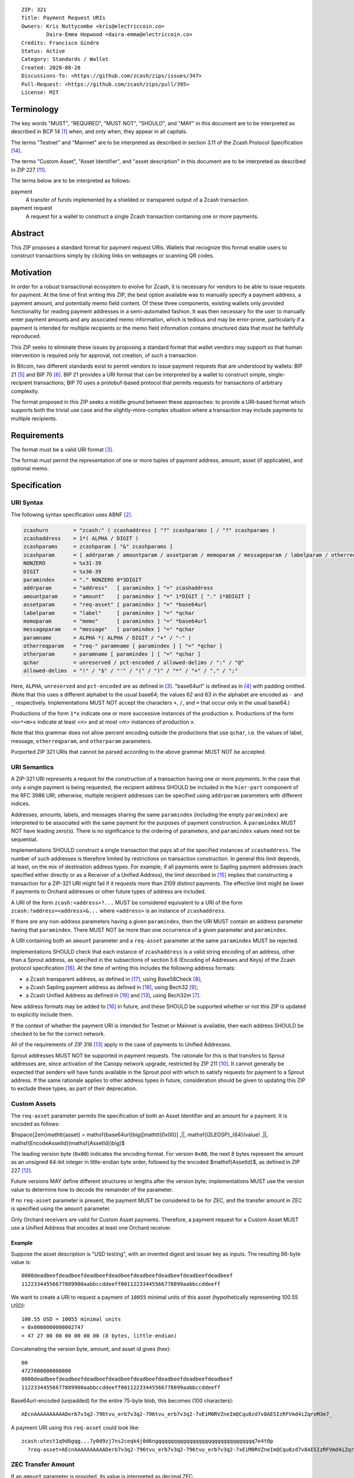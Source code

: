 ::

  ZIP: 321
  Title: Payment Request URIs
  Owners: Kris Nuttycombe <kris@electriccoin.co>
          Daira-Emma Hopwood <daira-emma@electriccoin.co>
  Credits: Francisco Gindre
  Status: Active
  Category: Standards / Wallet
  Created: 2020-08-28
  Discussions-To: <https://github.com/zcash/zips/issues/347>
  Pull-Request: <https://github.com/zcash/zips/pull/395>
  License: MIT


Terminology
===========

The key words "MUST", "REQUIRED", "MUST NOT", "SHOULD", and "MAY" in this document
are to be interpreted as described in BCP 14 [#BCP14]_ when, and only when, they
appear in all capitals.

The terms "Testnet" and "Mainnet" are to be interpreted as described in
section 3.11 of the Zcash Protocol Specification [#protocol-networks]_.

The terms "Custom Asset", "Asset Identifier", and "asset description" in this
document are to be interpreted as described in ZIP 227 [#zip-0227]_.

The terms below are to be interpreted as follows:

payment
  A transfer of funds implemented by a shielded or transparent output of a Zcash
  transaction.

payment request
  A request for a wallet to construct a single Zcash transaction containing one or 
  more payments.

Abstract
========

This ZIP proposes a standard format for payment request URIs. Wallets that
recognize this format enable users to construct transactions simply by
clicking links on webpages or scanning QR codes.


Motivation
==========

In order for a robust transactional ecosystem to evolve for Zcash, it is
necessary for vendors to be able to issue requests for payment. At the time
of first writing this ZIP, the best option available was to manually specify
a payment address, a payment amount, and potentially memo field content.
Of these three components, existing wallets only provided functionality for
reading payment addresses in a semi-automated fashion. It was then necessary
for the user to manually enter payment amounts and any associated memo
information, which is tedious and may be error-prone, particularly if a
payment is intended for multiple recipients or the memo field information
contains structured data that must be faithfully reproduced.

This ZIP seeks to eliminate these issues by proposing a standard format that
wallet vendors may support so that human intervention is required only for
approval, not creation, of such a transaction.

In Bitcoin, two different standards exist to permit vendors to issue payment
requests that are understood by wallets: BIP 21 [#bip-0021]_ and BIP 70
[#bip-0070]_. BIP 21 provides a URI format that can be interpreted by a wallet
to construct simple, single-recipient transactions; BIP 70 uses a protobuf-based
protocol that permits requests for transactions of arbitrary complexity.

The format proposed in this ZIP seeks a middle ground between these approaches:
to provide a URI-based format which supports both the trivial use case and
the slightly-more-complex situation where a transaction may include payments to
multiple recipients.


Requirements
============

The format must be a valid URI format [#RFC3986]_.

The format must permit the representation of one or more tuples of
payment address, amount, asset (if applicable), and optional memo.


Specification
=============

URI Syntax
----------

The following syntax specification uses ABNF [#RFC5234]_.

.. code-block:: EBNF

  zcashurn        = "zcash:" ( zcashaddress [ "?" zcashparams ] / "?" zcashparams )
  zcashaddress    = 1*( ALPHA / DIGIT )
  zcashparams     = zcashparam [ "&" zcashparams ]
  zcashparam      = [ addrparam / amountparam / assetparam / memoparam / messageparam / labelparam / otherreqparam / otherparam ]
  NONZERO         = %x31-39
  DIGIT           = %x30-39
  paramindex      = "." NONZERO 0*3DIGIT
  addrparam       = "address"   [ paramindex ] "=" zcashaddress
  amountparam     = "amount"    [ paramindex ] "=" 1*DIGIT [ "." 1*8DIGIT ]
  assetparam      = "req-asset" [ paramindex ] "=" *base64url
  labelparam      = "label"     [ paramindex ] "=" *qchar
  memoparam       = "memo"      [ paramindex ] "=" *base64url
  messageparam    = "message"   [ paramindex ] "=" *qchar
  paramname       = ALPHA *( ALPHA / DIGIT / "+" / "-" )
  otherreqparam   = "req-" paramname [ paramindex ] [ "=" *qchar ]
  otherparam      = paramname [ paramindex ] [ "=" *qchar ]
  qchar           = unreserved / pct-encoded / allowed-delims / ":" / "@"
  allowed-delims  = "!" / "$" / "'" / "(" / ")" / "*" / "+" / "," / ";"

Here, ``ALPHA``, ``unreserved`` and ``pct-encoded`` are as defined in
[#RFC3986]_. "base64url" is defined as in [#base64url]_ with padding omitted.
(Note that this uses a different alphabet to the usual base64; the values 62 and
63 in the alphabet are encoded as ``-`` and ``_`` respectively. Implementations
MUST NOT accept the characters ``+``, ``/``, and ``=`` that occur only in the
usual base64.)

Productions of the form ``1*x`` indicate one or more successive instances of the
production ``x``. Productions of the form ``<n>*<m>x`` indicate at least `<n>` and
at most `<m>` instances of production ``x``.

Note that this grammar does not allow percent encoding outside the productions
that use ``qchar``, i.e. the values of label, message, ``otherreqparam``, and
``otherparam`` parameters.

Purported ZIP 321 URIs that cannot be parsed according to the above grammar
MUST NOT be accepted.


URI Semantics
-------------

A ZIP-321 URI represents a request for the construction of a transaction having
one or more *payments*. In the case that only a single payment is being
requested, the recipient address SHOULD be included in the ``hier-part`` component
of the RFC 3986 URI; otherwise, multiple recipient addresses can be specified
using ``addrparam`` parameters with different indices.

Addresses, amounts, labels, and messages sharing the same ``paramindex``
(including the empty ``paramindex``) are interpreted to be associated with
the same payment for the purposes of payment construction. A ``paramindex``
MUST NOT have leading zero(s).  There is no significance to the ordering of
parameters, and ``paramindex`` values need not be sequential.

Implementations SHOULD construct a single transaction that pays all of the
specified instances of ``zcashaddress``. The number of such addresses is
therefore limited by restrictions on transaction construction. In general this
limit depends, at least, on the mix of destination address types. For example,
if all payments were to Sapling payment addresses (each specified either
directly or as a Receiver of a Unified Address), the limit described in
[#protocol-saplingbalance]_ implies that constructing a transaction for a
ZIP-321 URI might fail if it requests more than 2109 distinct payments. The
effective limit might be lower if payments to Orchard addresses or other future
types of address are included.

A URI of the form ``zcash:<address>?...`` MUST be considered equivalent to a
URI of the form ``zcash:?address=<address>&...`` where ``<address>`` is an
instance of ``zcashaddress``.

If there are any non-address parameters having a given ``paramindex``, then
the URI MUST contain an address parameter having that ``paramindex``. There
MUST NOT be more than one occurrence of a given parameter and ``paramindex``.

A URI containing both an ``amount`` parameter and a ``req-asset`` parameter
at the same ``paramindex`` MUST be rejected.

Implementations SHOULD check that each instance of ``zcashaddress`` is a valid
string encoding of an address, other than a Sprout address, as specified in the
subsections of section 5.6 (Encoding of Addresses and Keys) of the Zcash protocol
specification [#protocol-addressandkeyencoding]_. At the time of writing this
includes the following address formats:

* a Zcash transparent address, as defined in [#protocol-transparentaddrencoding]_,
  using Base58Check [#base58check]_;
* a Zcash Sapling payment address as defined in [#protocol-saplingpaymentaddrencoding]_,
  using Bech32 [#zip-0173]_;
* a Zcash Unified Address as defined in [#protocol-unifiedencodings]_ and [#zip-0316]_,
  using Bech32m [#bip-0350]_.

New address formats may be added to [#protocol-addressandkeyencoding]_ in future,
and these SHOULD be supported whether or not this ZIP is updated to explicitly
include them.

If the context of whether the payment URI is intended for Testnet or Mainnet is
available, then each address SHOULD be checked to be for the correct network.

All of the requirements of ZIP 316 [#zip-0316]_ apply in the case of payments
to Unified Addresses.

Sprout addresses MUST NOT be supported in payment requests. The rationale for
this is that transfers to Sprout addresses are, since activation of the Canopy
network upgrade, restricted by ZIP 211 [#zip-0211]_. It cannot generally be
expected that senders will have funds available in the Sprout pool with which
to satisfy requests for payment to a Sprout address. If the same rationale
applies to other address types in future, consideration should be given to
updating this ZIP to exclude these types, as part of their deprecation.

Custom Assets
-------------

The ``req-asset`` parameter permits the specification of both an Asset Identifier
and an amount for a payment. It is encoded as follows:

$\hspace{2em}\mathtt{asset} = \mathsf{base64url}\big([\mathtt{0x00}] \,||\, \mathsf{I2LEOSP}_{64}(value) \,||\, \mathsf{EncodeAssetId}(\mathsf{AssetId})\big)$

The leading version byte (``0x00``) indicates the encoding format.
For version ``0x00``, the next 8 bytes represent the amount
as an unsigned 64-bit integer in little-endian byte order,
followed by the encoded $\mathsf{AssetId}$, as defined in ZIP 227 [#zip-0227-zip-227-asset-identifiers]_.

Future versions MAY define different structures or lengths after the version
byte; implementations MUST use the version value to determine how to decode
the remainder of the parameter.

If no ``req-asset`` parameter is present, the payment MUST be considered to
be for ZEC, and the transfer amount in ZEC is specified using the ``amount``
parameter.

Only Orchard receivers are valid for Custom Asset payments. Therefore, a payment
request for a Custom Asset MUST use a Unified Address that encodes at least one
Orchard receiver.

Example
~~~~~~~

.. raw:: html

   <details>
   <summary>Click to show/hide</summary>

Suppose the asset description is "USD testing", with an invented digest and
issuer key as inputs. The resulting 66-byte value is:

::

  0000deadbeefdeadbeefdeadbeefdeadbeefdeadbeefdeadbeefdeadbeefdeadbeef
  11223344556677889900aabbccddeeff00112233445566778899aabbccddeeff

We want to create a URI to request a payment of ``10055`` minimal units of
this asset (hypothetically representing 100.55 USD):

::

  100.55 USD = 10055 minimal units
  = 0x0000000000002747
  = 47 27 00 00 00 00 00 00 (8 bytes, little-endian)

Concatenating the version byte, amount, and asset id gives (hex):

::

  00
  4727000000000000
  0000deadbeefdeadbeefdeadbeefdeadbeefdeadbeefdeadbeefdeadbeefdeadbeef
  11223344556677889900aabbccddeeff00112233445566778899aabbccddeeff

Base64url-encoded (unpadded) for the entire 75-byte blob, this becomes
(100 characters):

::

  AEcnAAAAAAAAAADerb7v3q2-796tvu_erb7v3q2-796tvu_erb7v3q2-7xEiM0RVZneImQCqu8zd7v8AESIzRFVmd4iZqrvM3e7_

A payment URI using this ``req-asset`` could look like:

::

  zcash:utest1q9d6gqg...7y0d9zj7ns2ceqk4j0d6ngqqqqqqqqqqqqqqqqqqqqqqqqqqqqqqq7e4t0p
    ?req-asset=AEcnAAAAAAAAAADerb7v3q2-796tvu_erb7v3q2-796tvu_erb7v3q2-7xEiM0RVZneImQCqu8zd7v8AESIzRFVmd4iZqrvM3e7_

.. raw:: html

   </details>

ZEC Transfer Amount
-------------------

If an ``amount`` parameter is provided, its value is interpreted as decimal ZEC.

If a decimal fraction is present then a period (`.`) MUST be used as the separating
character to separate the whole number from the decimal fraction, and both the
whole number and the decimal fraction MUST be nonempty. No other separators (such
as commas for grouping or thousands) are permitted. Leading zeros in the whole
number or trailing zeros in the decimal fraction are ignored. There MUST NOT be
more than 8 digits in the decimal fraction.

For example,

* ``amount=50.00`` or ``amount=50`` or ``amount=050`` is treated as 50 ZEC;
* ``amount=0.5`` or ``amount=00.500`` is treated as 0.5 ZEC; and
* ``amount=50,000.00`` or ``amount=50,00`` or ``amount=50.`` or ``amount=.5``
  or ``amount=0.123456789`` are invalid.

The amount MUST NOT be greater than 21000000 ZEC (in general, ZEC monetary amounts
in Zcash cannot be greater than this value).

Query Keys
----------

label
   Label for an address (e.g. name of receiver). If a label is present at
   a ``paramindex``, a client rendering a payment for inspection by the user
   SHOULD display this label (if possible) as well as the associated address.
   If the label is displayed, it MUST be identifiable as distinct from the address.

address
   Zcash address string (shielded or transparent)

memo
   Contents for the Zcash shielded memo field, encoded as base64url without
   ``=`` padding. The decoded memo contents MUST NOT exceed 512 bytes, and
   if shorter, will be filled with trailing zeros to 512 bytes.
   Parsers MUST consider the entire URI invalid if the address associated with
   the same ``paramindex`` does not permit the use of memos (i.e. it is a
   transparent address).

message
   Message that clients can display for the purpose of presenting descriptive
   information about the payment at the associated ``paramindex`` to the user.

Examples
--------

Valid examples
~~~~~~~~~~~~~~

::

  zcash:ztestsapling10yy2ex5dcqkclhc7z7yrnjq2z6feyjad56ptwlfgmy77dmaqqrl9gyhprdx59qgmsnyfska2kez?amount=1&memo=VGhpcyBpcyBhIHNpbXBsZSBtZW1vLg&message=Thank%20you%20for%20your%20purchase

A valid payment request for a payment of 1 ZEC to a single shielded Sapling
address, with a base64url-encoded memo and a message for display by the wallet.

::

  zcash:?address=tmEZhbWHTpdKMw5it8YDspUXSMGQyFwovpU&amount=123.456&address.1=ztestsapling10yy2ex5dcqkclhc7z7yrnjq2z6feyjad56ptwlfgmy77dmaqqrl9gyhprdx59qgmsnyfska2kez&amount.1=0.789&memo.1=VGhpcyBpcyBhIHVuaWNvZGUgbWVtbyDinKjwn6aE8J-PhvCfjok

A valid payment request with one transparent and one shielded Sapling recipient
address, with a base64url-encoded Unicode memo for the shielded recipient.

::

  zcash:?address=utest1qpsw0d7s6e5t7dv8x8yyw5e4v4jh8p5kux6g5v4kthh0nngwh2c5ue2x8p3wxy7qsqqqqqqqqqqqqqqqqqqqqqqqqqqqqqqqqqqqqqqqqqqqqqqqqqqqqqqqqqqqqqqqqqqq7egr7p
    &req-asset=AEcnAAAAAAAAAADerb7v3q2-796tvu_erb7v3q2-796tvu_erb7v3q2-7xEiM0RVZneImQCqu8zd7v8AESIzRFVmd4iZqrvM3e7_
    &address.1=utest1qplk9cnv5u2r0z8a3g7yyjv4x3v5h4d0nx3uq36zj2u4p6h9ty4g8r9xk2q0d2n7qqqqqqqqqqqqqqqqqqqqqqqqqqqqqqqqqqqqqqqqqqqqqqqqqqqqqqqqqqqqqqqqqqq4u3aq
    &req-asset.1=AJAIAwAAAAAAADerb7v3q2-796tvu_erb7v3q2-796tvu_erb7v3q2-7xEiM0RVZneImQCqu8zd7v8AESIzRFVmd4iZqrvM3e7_

This is a valid payment request with two recipients, each using a distinct Unified
Address that includes an Orchard receiver. Each ``req-asset`` value encodes, in order,
a version byte (``0x00``), an 8-byte unsigned integer amount in minimal units, and
a 66-byte ``EncodeAssetId``.

In this example both payments reference the same asset: the first requests 10 055
minimal units (100.55 "USD testing"), and the second requests 250 000 minimal
units (2 500.00 "USD testing").


Invalid Examples
~~~~~~~~~~~~~~~~

::

  zcash:?amount=3491405.05201255&address.1=ztestsapling10yy2ex5dcqkclhc7z7yrnjq2z6feyjad56ptwlfgmy77dmaqqrl9gyhprdx59qgmsnyfska2kez&amount.1=5740296.87793245

An invalid payment request; this is missing a payment address with empty ``paramindex``.

::

  zcash:?address=tmEZhbWHTpdKMw5it8YDspUXSMGQyFwovpU&amount=1&amount.1=2&address.2=ztestsapling10yy2ex5dcqkclhc7z7yrnjq2z6feyjad56ptwlfgmy77dmaqqrl9gyhprdx59qgmsnyfska2kez

Also invalid; this request is missing ``address.1=``.

::

  zcash:?address.0=ztestsapling10yy2ex5dcqkclhc7z7yrnjq2z6feyjad56ptwlfgmy77dmaqqrl9gyhprdx59qgmsnyfska2kez&amount.0=2

Also invalid; ``address.0=`` and ``amount.0=`` are not permitted as leading 0s are
forbidden in ``paramindex``.

::

  zcash:?amount=1.234&amount=2.345&address=tmEZhbWHTpdKMw5it8YDspUXSMGQyFwovpU

  zcash:?amount.1=1.234&amount.1=2.345&address.1=tmEZhbWHTpdKMw5it8YDspUXSMGQyFwovpU

Also invalid; duplicate ``amount=`` or ``amount.1=`` fields

::

  zcash:tmEZhbWHTpdKMw5it8YDspUXSMGQyFwovpU?amount=1%30
  zcash:tmEZhbWHTpdKMw5it8YDspUXSMGQyFwovpU?%61mount=1
  zcash:%74mEZhbWHTpdKMw5it8YDspUXSMGQyFwovpU?amount=1

Invalid; percent encoding is only allowed in ``qchar`` productions, which do
not include addresses, amounts, or parameter names.

::

  zcash://tmEZhbWHTpdKMw5it8YDspUXSMGQyFwovpU?amount=1

Invalid; the grammar does not allow ``//``. ZIP 321 URIs are not
"hierarchical URIs" in the sense defined in [#RFC3986]_ section 1.2.3,
and do not have an "authority component".

::

  zcash:?address=ztestsapling10yy2ex5dcqkclhc7z7yrnjq2z6feyjad56ptwlfgmy77dmaqqrl9gyhprdx59qgmsnyfska2kez
    &amount=5
    &req-asset=not@valid!chars

Invalid:

* A Sapling address is used with a ``req-asset`` parameter. Sapling receivers do not
  support Custom Asset payments (only Unified Addresses with an Orchard receiver do).
* The ``req-asset`` value contains characters (e.g., ``@``, ``!``) that are not
  permitted in base64url.
* The ``amount`` parameter is present together with ``req-asset``. These parameters
  are mutually exclusive.


Forward compatibility
---------------------

Variables which are prefixed with a ``req-`` are considered required. If a
parser does not recognize any variables which are prefixed with ``req-``, it
MUST consider the entire URI invalid. Any other variables that are not
recognized, but that are not prefixed with a ``req-``, SHOULD be ignored.

``req-`` is potentially part of a given parameter name that may be defined
in a future version of this ZIP, not a modifier that can be applied to an
arbitrary parameter. None of the originally defined parameters (``address``,
``amount``, ``label``, ``memo``, and ``message``) include the ``req-``
prefix, because these parameters are REQUIRED to be understood by all
conformant ZIP 321 URI parsers.

Backward compatibility
----------------------

As this ZIP is written, several clients already implement a ``zcash:`` URI
scheme similar to this one, however usually without the additional ``req-``
prefix requirement or the facility to specify multiple payments using
``paramindex``. These implementations also generally do not support URIs,
even with a single payment, where the address is specified as an ``address=``
query parameter rather than in the ``hier-part`` of the URI. They may also
not support the ``memo`` parameter, or may not treat it as base64url-encoded.


References
==========

.. [#BCP14] `Information on BCP 14 — "RFC 2119: Key words for use in RFCs to Indicate Requirement Levels" and "RFC 8174: Ambiguity of Uppercase vs Lowercase in RFC 2119 Key Words" <https://www.rfc-editor.org/info/bcp14>`_
.. [#RFC5234] `RFC 5234: Augmented BNF for Syntax Specifications: ABNF <https://www.rfc-editor.org/rfc/rfc5234.html>`_
.. [#RFC3986] `RFC 3986: URI Generic Syntax, Appendix A. Collected ABNF for URI <https://www.rfc-editor.org/rfc/rfc3986.html#appendix-A>`_
.. [#base64url] `RFC 4648 section 5: Base64 Encoding with URL and Filename Safe Alphabet <https://www.rfc-editor.org/rfc/rfc4648.html#section-5>`_
.. [#bip-0021] `BIP 21: URI Scheme <https://github.com/bitcoin/bips/blob/master/bip-0021.mediawiki>`_
.. [#bip-0070] `BIP 70: Payment Protocol <https://github.com/bitcoin/bips/blob/master/bip-0070.mediawiki>`_
.. [#bip-0350] `BIP 350: Bech32m format for v1+ witness addresses <https://github.com/bitcoin/bips/blob/master/bip-0350.mediawiki>`_
.. [#base58check] `Bitcoin Wiki: Base58Check encoding <https://en.bitcoin.it/wiki/Base58Check_encoding>`_
.. [#zip-0173] `ZIP 173: Bech32 Format <zip-0173.rst>`_
.. [#zip-0211] `ZIP 211: Disabling Addition of New Value to the Sprout Value Pool <zip-0211.rst>`_
.. [#zip-0227] `ZIP 227: Issuance of Zcash Shielded Assets <zip-0227.rst>`_
.. [#zip-0227-zip-227-asset-identifiers] `ZIP 227: Issuance of Zcash Shielded Assets <zip-0227.rst#zip-227-asset-identifiers>`_
.. [#zip-0316] `ZIP 316: Unified Addresses and Unified Viewing Keys <zip-0316.rst>`_
.. [#protocol-networks] `Zcash Protocol Specification, Version 2023.4.0. Section 3.11: Mainnet and Testnet <protocol/protocol.pdf#networks>`_
.. [#protocol-saplingbalance] `Zcash Protocol Specification, Version 2023.4.0. Section 4.12: Balance and Binding Signature (Sapling) <protocol/protocol.pdf#saplingbalance>`_
.. [#protocol-addressandkeyencoding] `Zcash Protocol Specification, Version 2023.4.0. Section 5.6: Encodings of Addresses and Keys <protocol/protocol.pdf#addressandkeyencoding>`_
.. [#protocol-transparentaddrencoding] `Zcash Protocol Specification, Version 2023.4.0. Section 5.6.1.1: Transparent Addresses <protocol/protocol.pdf#transparentaddrencoding>`_
.. [#protocol-saplingpaymentaddrencoding] `Zcash Protocol Specification, Version 2023.4.0. Section 5.6.3.1: Sapling Payment Addresses <protocol/protocol.pdf#saplingpaymentaddrencoding>`_
.. [#protocol-unifiedencodings] `Zcash Protocol Specification, Version 2023.4.0. Section 5.6.4.1: Unified Payment Addresses and Viewing Keys <protocol/protocol.pdf#unifiedencodings>`_
